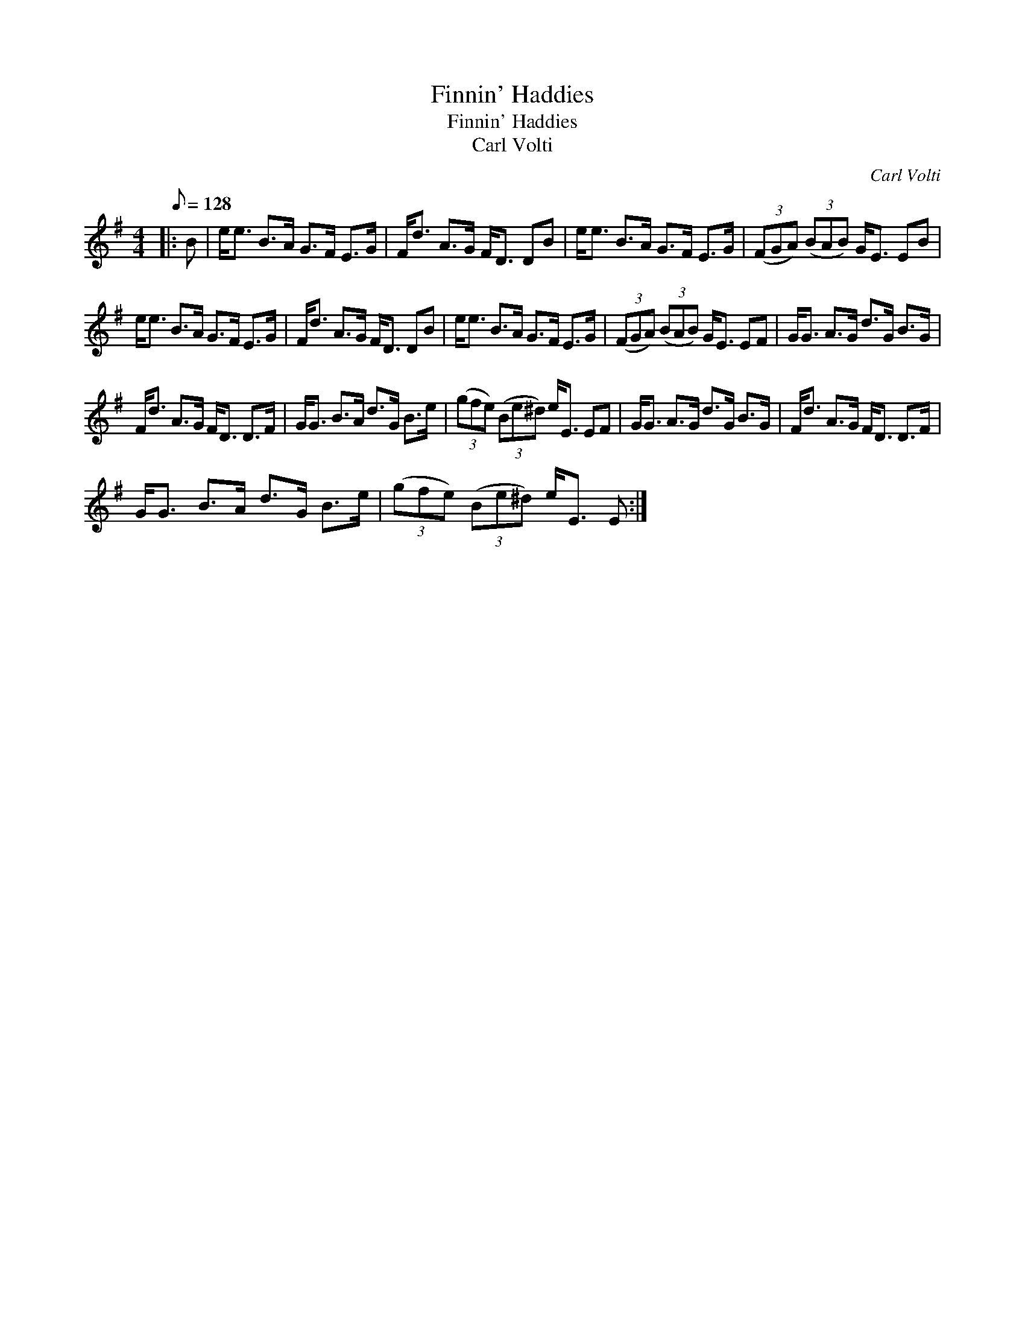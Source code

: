 X:1
T:Finnin' Haddies
T:Finnin' Haddies
T:Carl Volti
C:Carl Volti
L:1/8
Q:1/8=128
M:4/4
K:Emin
V:1 treble 
V:1
|: B | e<e B>A G>F E>G | F<d A>G F<D DB | e<e B>A G>F E>G | (3(FGA) (3(BAB) G<E EB | %5
 e<e B>A G>F E>G | F<d A>G F<D DB | e<e B>A G>F E>G | (3(FGA) (3(BAB) G<E EF | G<G A>G d>G B>G | %10
 F<d A>G F<D D>F | G<G B>A d>G B>e | (3(gfe) (3(Be^d) e<E EF | G<G A>G d>G B>G | F<d A>G F<D D>F | %15
 G<G B>A d>G B>e | (3(gfe) (3(Be^d) e<E E :| %17

